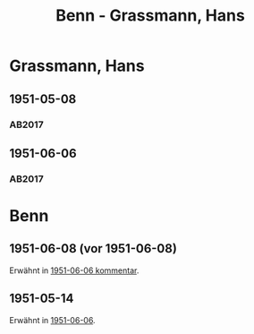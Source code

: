 #+STARTUP: content
#+STARTUP: showall
# +STARTUP: showeverything
#+TITLE: Benn - Grassmann, Hans
# #+COLUMNS: %25ITEM %TAGS %PRIORITY %TODO

* Grassmann, Hans
:PROPERTIES:
:EMPF:     1
:FROM: Grassmann
:TO: Grassmann, Hans
:GEB:      1902
:TOD:      1977
:END:
** 1951-05-08
   :PROPERTIES:
   :CUSTOM_ID: grass1951-05-08
   :TRAD: u
   :ORT: Berlin
   :END:
*** AB2017
    :PROPERTIES:
    :NR:       
    :S:        528 (kommentar zu nr. 195)
    :AUSL:     t ?
    :FAKS:     
    :S_KOM:    528
    :VORL: www    
    :END:
** 1951-06-06
   :PROPERTIES:
   :CUSTOM_ID: grass1951-06-06
   :TRAD: DLA/Linder
   :ORT: Berlin
   :END:
*** AB2017
    :PROPERTIES:
    :NR:       195
    :S:        242-43
    :AUSL:     
    :FAKS:     
    :S_KOM:    528-29
    :VORL:     
    :END:


* Benn
:PROPERTIES:
:TO: Benn
:FROM: Grassmann, Hans
:END:
** 1951-06-08 (vor 1951-06-08)
Erwähnt in [[#grass1951-06-06][1951-06-06 kommentar]].
** 1951-05-14
:PROPERTIES:
:TRAD: DLA/Benn
:END:
Erwähnt in [[#grass1951-06-06][1951-06-06]].

